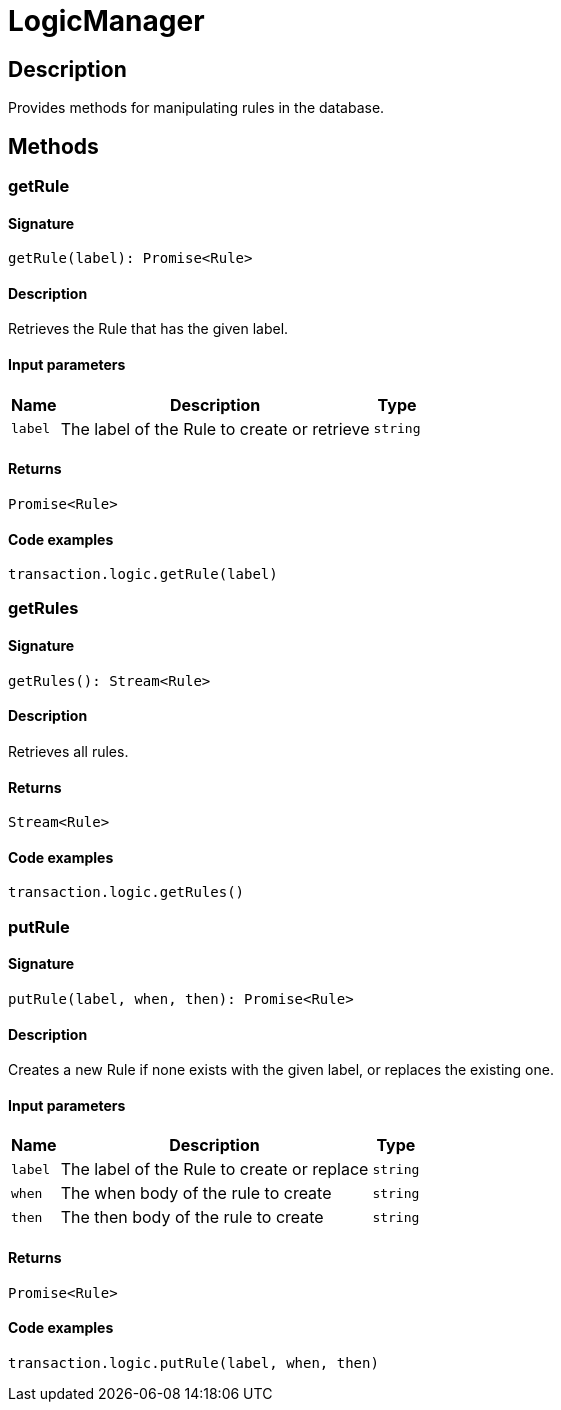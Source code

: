 [#_LogicManager]
= LogicManager

== Description

Provides methods for manipulating rules in the database.

== Methods

// tag::methods[]
[#_getRule]
=== getRule

==== Signature

[source,nodejs]
----
getRule(label): Promise<Rule>
----

==== Description

Retrieves the Rule that has the given label.

==== Input parameters

[cols="~,~,~"]
[options="header"]
|===
|Name |Description |Type
a| `label` a| The label of the Rule to create or retrieve a| `string` 
|===

==== Returns

`Promise<Rule>`

==== Code examples

[source,nodejs]
----
transaction.logic.getRule(label)
----

[#_getRules]
=== getRules

==== Signature

[source,nodejs]
----
getRules(): Stream<Rule>
----

==== Description

Retrieves all rules.

==== Returns

`Stream<Rule>`

==== Code examples

[source,nodejs]
----
transaction.logic.getRules()
----

[#_putRule]
=== putRule

==== Signature

[source,nodejs]
----
putRule(label, when, then): Promise<Rule>
----

==== Description

Creates a new Rule if none exists with the given label, or replaces the existing one.

==== Input parameters

[cols="~,~,~"]
[options="header"]
|===
|Name |Description |Type
a| `label` a| The label of the Rule to create or replace a| `string` 
a| `when` a| The when body of the rule to create a| `string` 
a| `then` a| The then body of the rule to create a| `string` 
|===

==== Returns

`Promise<Rule>`

==== Code examples

[source,nodejs]
----
transaction.logic.putRule(label, when, then)
----

// end::methods[]
